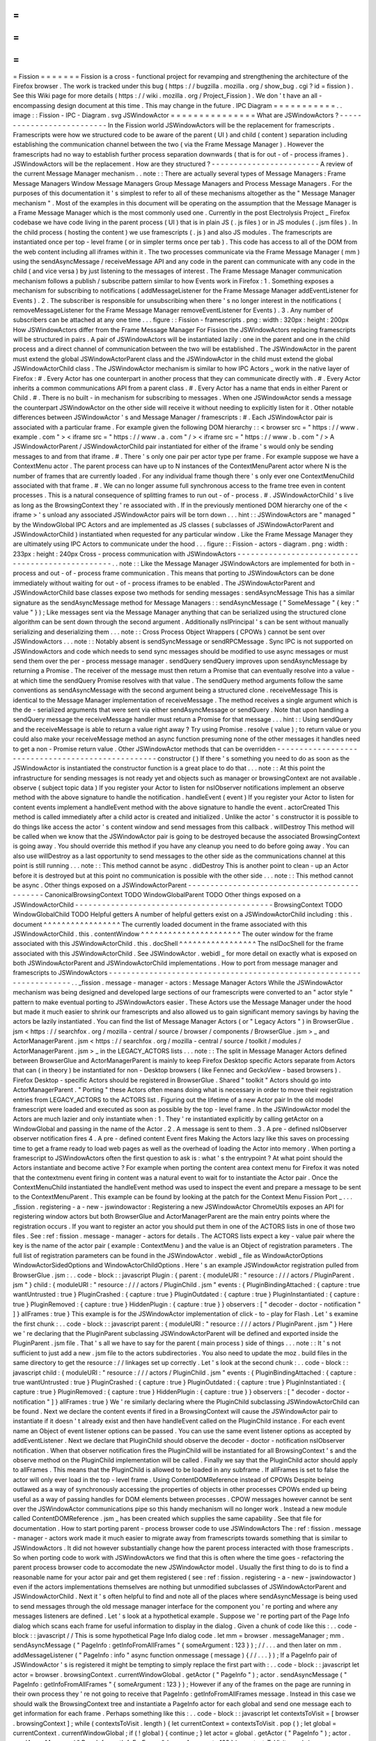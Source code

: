 =
=
=
=
=
=
=
Fission
=
=
=
=
=
=
=
Fission
is
a
cross
-
functional
project
for
revamping
and
strengthening
the
architecture
of
the
Firefox
browser
.
The
work
is
tracked
under
this
bug
(
https
:
/
/
bugzilla
.
mozilla
.
org
/
show_bug
.
cgi
?
id
=
fission
)
.
See
this
Wiki
page
for
more
details
(
https
:
/
/
wiki
.
mozilla
.
org
/
Project_Fission
)
.
We
don
'
t
have
an
all
-
encompassing
design
document
at
this
time
.
This
may
change
in
the
future
.
IPC
Diagram
=
=
=
=
=
=
=
=
=
=
=
.
.
image
:
:
Fission
-
IPC
-
Diagram
.
svg
JSWindowActor
=
=
=
=
=
=
=
=
=
=
=
=
=
=
=
What
are
JSWindowActors
?
-
-
-
-
-
-
-
-
-
-
-
-
-
-
-
-
-
-
-
-
-
-
-
-
-
-
In
the
Fission
world
JSWindowActors
will
be
the
replacement
for
framescripts
.
Framescripts
were
how
we
structured
code
to
be
aware
of
the
parent
(
UI
)
and
child
(
content
)
separation
including
establishing
the
communication
channel
between
the
two
(
via
the
Frame
Message
Manager
)
.
However
the
framescripts
had
no
way
to
establish
further
process
separation
downwards
(
that
is
for
out
-
of
-
process
iframes
)
.
JSWindowActors
will
be
the
replacement
.
How
are
they
structured
?
-
-
-
-
-
-
-
-
-
-
-
-
-
-
-
-
-
-
-
-
-
-
-
-
A
review
of
the
current
Message
Manager
mechanism
.
.
note
:
:
There
are
actually
several
types
of
Message
Managers
:
Frame
Message
Managers
Window
Message
Managers
Group
Message
Managers
and
Process
Message
Managers
.
For
the
purposes
of
this
documentation
it
'
s
simplest
to
refer
to
all
of
these
mechanisms
altogether
as
the
"
Message
Manager
mechanism
"
.
Most
of
the
examples
in
this
document
will
be
operating
on
the
assumption
that
the
Message
Manager
is
a
Frame
Message
Manager
which
is
the
most
commonly
used
one
.
Currently
in
the
post
Electrolysis
Project
_
Firefox
codebase
we
have
code
living
in
the
parent
process
(
UI
)
that
is
in
plain
JS
(
.
js
files
)
or
in
JS
modules
(
.
jsm
files
)
.
In
the
child
process
(
hosting
the
content
)
we
use
framescripts
(
.
js
)
and
also
JS
modules
.
The
framescripts
are
instantiated
once
per
top
-
level
frame
(
or
in
simpler
terms
once
per
tab
)
.
This
code
has
access
to
all
of
the
DOM
from
the
web
content
including
all
iframes
within
it
.
The
two
processes
communicate
via
the
Frame
Message
Manager
(
mm
)
using
the
sendAsyncMessage
/
receiveMessage
API
and
any
code
in
the
parent
can
communicate
with
any
code
in
the
child
(
and
vice
versa
)
by
just
listening
to
the
messages
of
interest
.
The
Frame
Message
Manager
communication
mechanism
follows
a
publish
/
subscribe
pattern
similar
to
how
Events
work
in
Firefox
:
1
.
Something
exposes
a
mechanism
for
subscribing
to
notifications
(
addMessageListener
for
the
Frame
Message
Manager
addEventListener
for
Events
)
.
2
.
The
subscriber
is
responsible
for
unsubscribing
when
there
'
s
no
longer
interest
in
the
notifications
(
removeMessageListener
for
the
Frame
Message
Manager
removeEventListener
for
Events
)
.
3
.
Any
number
of
subscribers
can
be
attached
at
any
one
time
.
.
.
figure
:
:
Fission
-
framescripts
.
png
:
width
:
320px
:
height
:
200px
How
JSWindowActors
differ
from
the
Frame
Message
Manager
For
Fission
the
JSWindowActors
replacing
framescripts
will
be
structured
in
pairs
.
A
pair
of
JSWindowActors
will
be
instantiated
lazily
:
one
in
the
parent
and
one
in
the
child
process
and
a
direct
channel
of
communication
between
the
two
will
be
established
.
The
JSWindowActor
in
the
parent
must
extend
the
global
JSWindowActorParent
class
and
the
JSWindowActor
in
the
child
must
extend
the
global
JSWindowActorChild
class
.
The
JSWindowActor
mechanism
is
similar
to
how
IPC
Actors
_
work
in
the
native
layer
of
Firefox
:
#
.
Every
Actor
has
one
counterpart
in
another
process
that
they
can
communicate
directly
with
.
#
.
Every
Actor
inherits
a
common
communications
API
from
a
parent
class
.
#
.
Every
Actor
has
a
name
that
ends
in
either
Parent
or
Child
.
#
.
There
is
no
built
-
in
mechanism
for
subscribing
to
messages
.
When
one
JSWindowActor
sends
a
message
the
counterpart
JSWindowActor
on
the
other
side
will
receive
it
without
needing
to
explicitly
listen
for
it
.
Other
notable
differences
between
JSWindowActor
'
s
and
Message
Manager
/
framescripts
:
#
.
Each
JSWindowActor
pair
is
associated
with
a
particular
frame
.
For
example
given
the
following
DOM
hierarchy
:
:
<
browser
src
=
"
https
:
/
/
www
.
example
.
com
"
>
<
iframe
src
=
"
https
:
/
/
www
.
a
.
com
"
/
>
<
iframe
src
=
"
https
:
/
/
www
.
b
.
com
"
/
>
A
JSWindowActorParent
/
JSWindowActorChild
pair
instantiated
for
either
of
the
iframe
'
s
would
only
be
sending
messages
to
and
from
that
iframe
.
#
.
There
'
s
only
one
pair
per
actor
type
per
frame
.
For
example
suppose
we
have
a
ContextMenu
actor
.
The
parent
process
can
have
up
to
N
instances
of
the
ContextMenuParent
actor
where
N
is
the
number
of
frames
that
are
currently
loaded
.
For
any
individual
frame
though
there
'
s
only
ever
one
ContextMenuChild
associated
with
that
frame
.
#
.
We
can
no
longer
assume
full
synchronous
access
to
the
frame
tree
even
in
content
processes
.
This
is
a
natural
consequence
of
splitting
frames
to
run
out
-
of
-
process
.
#
.
JSWindowActorChild
'
s
live
as
long
as
the
BrowsingContext
they
'
re
associated
with
.
If
in
the
previously
mentioned
DOM
hierarchy
one
of
the
<
iframe
>
'
s
unload
any
associated
JSWindowActor
pairs
will
be
torn
down
.
.
.
hint
:
:
JSWindowActors
are
"
managed
"
by
the
WindowGlobal
IPC
Actors
and
are
implemented
as
JS
classes
(
subclasses
of
JSWindowActorParent
and
JSWindowActorChild
)
instantiated
when
requested
for
any
particular
window
.
Like
the
Frame
Message
Manager
they
are
ultimately
using
IPC
Actors
to
communicate
under
the
hood
.
.
.
figure
:
:
Fission
-
actors
-
diagram
.
png
:
width
:
233px
:
height
:
240px
Cross
-
process
communication
with
JSWindowActors
-
-
-
-
-
-
-
-
-
-
-
-
-
-
-
-
-
-
-
-
-
-
-
-
-
-
-
-
-
-
-
-
-
-
-
-
-
-
-
-
-
-
-
-
-
-
-
-
-
.
.
note
:
:
Like
the
Message
Manager
JSWindowActors
are
implemented
for
both
in
-
process
and
out
-
of
-
process
frame
communication
.
This
means
that
porting
to
JSWindowActors
can
be
done
immediately
without
waiting
for
out
-
of
-
process
iframes
to
be
enabled
.
The
JSWindowActorParent
and
JSWindowActorChild
base
classes
expose
two
methods
for
sending
messages
:
sendAsyncMessage
This
has
a
similar
signature
as
the
sendAsyncMessage
method
for
Message
Managers
:
:
sendAsyncMessage
(
"
SomeMessage
"
{
key
:
"
value
"
}
)
;
Like
messages
sent
via
the
Message
Manager
anything
that
can
be
serialized
using
the
structured
clone
algorithm
can
be
sent
down
through
the
second
argument
.
Additionally
nsIPrincipal
'
s
can
be
sent
without
manually
serializing
and
deserializing
them
.
.
.
note
:
:
Cross
Process
Object
Wrappers
(
CPOWs
)
cannot
be
sent
over
JSWindowActors
.
.
.
note
:
:
Notably
absent
is
sendSyncMessage
or
sendRPCMessage
.
Sync
IPC
is
not
supported
on
JSWindowActors
and
code
which
needs
to
send
sync
messages
should
be
modified
to
use
async
messages
or
must
send
them
over
the
per
-
process
message
manager
.
sendQuery
sendQuery
improves
upon
sendAsyncMessage
by
returning
a
Promise
.
The
receiver
of
the
message
must
then
return
a
Promise
that
can
eventually
resolve
into
a
value
-
at
which
time
the
sendQuery
Promise
resolves
with
that
value
.
The
sendQuery
method
arguments
follow
the
same
conventions
as
sendAsyncMessage
with
the
second
argument
being
a
structured
clone
.
receiveMessage
This
is
identical
to
the
Message
Manager
implementation
of
receiveMessage
.
The
method
receives
a
single
argument
which
is
the
de
-
serialized
arguments
that
were
sent
via
either
sendAsyncMessage
or
sendQuery
.
Note
that
upon
handling
a
sendQuery
message
the
receiveMessage
handler
must
return
a
Promise
for
that
message
.
.
.
hint
:
:
Using
sendQuery
and
the
receiveMessage
is
able
to
return
a
value
right
away
?
Try
using
Promise
.
resolve
(
value
)
;
to
return
value
or
you
could
also
make
your
receiveMessage
method
an
async
function
presuming
none
of
the
other
messages
it
handles
need
to
get
a
non
-
Promise
return
value
.
Other
JSWindowActor
methods
that
can
be
overridden
-
-
-
-
-
-
-
-
-
-
-
-
-
-
-
-
-
-
-
-
-
-
-
-
-
-
-
-
-
-
-
-
-
-
-
-
-
-
-
-
-
-
-
-
-
-
-
-
-
-
constructor
(
)
If
there
'
s
something
you
need
to
do
as
soon
as
the
JSWindowActor
is
instantiated
the
constructor
function
is
a
great
place
to
do
that
.
.
.
note
:
:
At
this
point
the
infrastructure
for
sending
messages
is
not
ready
yet
and
objects
such
as
manager
or
browsingContext
are
not
available
.
observe
(
subject
topic
data
)
If
you
register
your
Actor
to
listen
for
nsIObserver
notifications
implement
an
observe
method
with
the
above
signature
to
handle
the
notification
.
handleEvent
(
event
)
If
you
register
your
Actor
to
listen
for
content
events
implement
a
handleEvent
method
with
the
above
signature
to
handle
the
event
.
actorCreated
This
method
is
called
immediately
after
a
child
actor
is
created
and
initialized
.
Unlike
the
actor
'
s
constructor
it
is
possible
to
do
things
like
access
the
actor
'
s
content
window
and
send
messages
from
this
callback
.
willDestroy
This
method
will
be
called
when
we
know
that
the
JSWindowActor
pair
is
going
to
be
destroyed
because
the
associated
BrowsingContext
is
going
away
.
You
should
override
this
method
if
you
have
any
cleanup
you
need
to
do
before
going
away
.
You
can
also
use
willDestroy
as
a
last
opportunity
to
send
messages
to
the
other
side
as
the
communications
channel
at
this
point
is
still
running
.
.
.
note
:
:
This
method
cannot
be
async
.
didDestroy
This
is
another
point
to
clean
-
up
an
Actor
before
it
is
destroyed
but
at
this
point
no
communication
is
possible
with
the
other
side
.
.
.
note
:
:
This
method
cannot
be
async
.
Other
things
exposed
on
a
JSWindowActorParent
-
-
-
-
-
-
-
-
-
-
-
-
-
-
-
-
-
-
-
-
-
-
-
-
-
-
-
-
-
-
-
-
-
-
-
-
-
-
-
-
-
-
-
-
-
CanonicalBrowsingContext
TODO
WindowGlobalParent
TODO
Other
things
exposed
on
a
JSWindowActorChild
-
-
-
-
-
-
-
-
-
-
-
-
-
-
-
-
-
-
-
-
-
-
-
-
-
-
-
-
-
-
-
-
-
-
-
-
-
-
-
-
-
-
-
-
BrowsingContext
TODO
WindowGlobalChild
TODO
Helpful
getters
A
number
of
helpful
getters
exist
on
a
JSWindowActorChild
including
:
this
.
document
^
^
^
^
^
^
^
^
^
^
^
^
^
^
^
^
^
The
currently
loaded
document
in
the
frame
associated
with
this
JSWindowActorChild
.
this
.
contentWindow
^
^
^
^
^
^
^
^
^
^
^
^
^
^
^
^
^
^
^
^
^
^
The
outer
window
for
the
frame
associated
with
this
JSWindowActorChild
.
this
.
docShell
^
^
^
^
^
^
^
^
^
^
^
^
^
^
^
^
^
The
nsIDocShell
for
the
frame
associated
with
this
JSWindowActorChild
.
See
JSWindowActor
.
webidl
_
for
more
detail
on
exactly
what
is
exposed
on
both
JSWindowActorParent
and
JSWindowActorChild
implementations
.
How
to
port
from
message
manager
and
framescripts
to
JSWindowActors
-
-
-
-
-
-
-
-
-
-
-
-
-
-
-
-
-
-
-
-
-
-
-
-
-
-
-
-
-
-
-
-
-
-
-
-
-
-
-
-
-
-
-
-
-
-
-
-
-
-
-
-
-
-
-
-
-
-
-
-
-
-
-
-
-
-
-
-
-
.
.
_fission
.
message
-
manager
-
actors
:
Message
Manager
Actors
While
the
JSWindowActor
mechanism
was
being
designed
and
developed
large
sections
of
our
framescripts
were
converted
to
an
"
actor
style
"
pattern
to
make
eventual
porting
to
JSWindowActors
easier
.
These
Actors
use
the
Message
Manager
under
the
hood
but
made
it
much
easier
to
shrink
our
framescripts
and
also
allowed
us
to
gain
significant
memory
savings
by
having
the
actors
be
lazily
instantiated
.
You
can
find
the
list
of
Message
Manager
Actors
(
or
"
Legacy
Actors
"
)
in
BrowserGlue
.
jsm
<
https
:
/
/
searchfox
.
org
/
mozilla
-
central
/
source
/
browser
/
components
/
BrowserGlue
.
jsm
>
_
and
ActorManagerParent
.
jsm
<
https
:
/
/
searchfox
.
org
/
mozilla
-
central
/
source
/
toolkit
/
modules
/
ActorManagerParent
.
jsm
>
_
in
the
LEGACY_ACTORS
lists
.
.
.
note
:
:
The
split
in
Message
Manager
Actors
defined
between
BrowserGlue
and
ActorManagerParent
is
mainly
to
keep
Firefox
Desktop
specific
Actors
separate
from
Actors
that
can
(
in
theory
)
be
instantiated
for
non
-
Desktop
browsers
(
like
Fennec
and
GeckoView
-
based
browsers
)
.
Firefox
Desktop
-
specific
Actors
should
be
registered
in
BrowserGlue
.
Shared
"
toolkit
"
Actors
should
go
into
ActorManagerParent
.
"
Porting
"
these
Actors
often
means
doing
what
is
necessary
in
order
to
move
their
registration
entries
from
LEGACY_ACTORS
to
the
ACTORS
list
.
Figuring
out
the
lifetime
of
a
new
Actor
pair
In
the
old
model
framescript
were
loaded
and
executed
as
soon
as
possible
by
the
top
-
level
frame
.
In
the
JSWindowActor
model
the
Actors
are
much
lazier
and
only
instantiate
when
:
1
.
They
'
re
instantiated
explicitly
by
calling
getActor
on
a
WindowGlobal
and
passing
in
the
name
of
the
Actor
.
2
.
A
message
is
sent
to
them
.
3
.
A
pre
-
defined
nsIObserver
observer
notification
fires
4
.
A
pre
-
defined
content
Event
fires
Making
the
Actors
lazy
like
this
saves
on
processing
time
to
get
a
frame
ready
to
load
web
pages
as
well
as
the
overhead
of
loading
the
Actor
into
memory
.
When
porting
a
framescript
to
JSWindowActors
often
the
first
question
to
ask
is
:
what
'
s
the
entrypoint
?
At
what
point
should
the
Actors
instantiate
and
become
active
?
For
example
when
porting
the
content
area
context
menu
for
Firefox
it
was
noted
that
the
contextmenu
event
firing
in
content
was
a
natural
event
to
wait
for
to
instantiate
the
Actor
pair
.
Once
the
ContextMenuChild
instantiated
the
handleEvent
method
was
used
to
inspect
the
event
and
prepare
a
message
to
be
sent
to
the
ContextMenuParent
.
This
example
can
be
found
by
looking
at
the
patch
for
the
Context
Menu
Fission
Port
_
.
.
.
_fission
.
registering
-
a
-
new
-
jswindowactor
:
Registering
a
new
JSWindowActor
ChromeUtils
exposes
an
API
for
registering
window
actors
but
both
BrowserGlue
and
ActorManagerParent
are
the
main
entry
points
where
the
registration
occurs
.
If
you
want
to
register
an
actor
you
should
put
them
in
one
of
the
ACTORS
lists
in
one
of
those
two
files
.
See
:
ref
:
fission
.
message
-
manager
-
actors
for
details
.
The
ACTORS
lists
expect
a
key
-
value
pair
where
the
key
is
the
name
of
the
actor
pair
(
example
:
ContextMenu
)
and
the
value
is
an
Object
of
registration
parameters
.
The
full
list
of
registration
parameters
can
be
found
in
the
JSWindowActor
.
webidl
_
file
as
WindowActorOptions
WindowActorSidedOptions
and
WindowActorChildOptions
.
Here
'
s
an
example
JSWindowActor
registration
pulled
from
BrowserGlue
.
jsm
:
.
.
code
-
block
:
:
javascript
Plugin
:
{
parent
:
{
moduleURI
:
"
resource
:
/
/
/
actors
/
PluginParent
.
jsm
"
}
child
:
{
moduleURI
:
"
resource
:
/
/
/
actors
/
PluginChild
.
jsm
"
events
:
{
PluginBindingAttached
:
{
capture
:
true
wantUntrusted
:
true
}
PluginCrashed
:
{
capture
:
true
}
PluginOutdated
:
{
capture
:
true
}
PluginInstantiated
:
{
capture
:
true
}
PluginRemoved
:
{
capture
:
true
}
HiddenPlugin
:
{
capture
:
true
}
}
observers
:
[
"
decoder
-
doctor
-
notification
"
]
}
allFrames
:
true
}
This
example
is
for
the
JSWindowActor
implementation
of
click
-
to
-
play
for
Flash
.
Let
'
s
examine
the
first
chunk
:
.
.
code
-
block
:
:
javascript
parent
:
{
moduleURI
:
"
resource
:
/
/
/
actors
/
PluginParent
.
jsm
"
}
Here
we
'
re
declaring
that
the
PluginParent
subclassing
JSWindowActorParent
will
be
defined
and
exported
inside
the
PluginParent
.
jsm
file
.
That
'
s
all
we
have
to
say
for
the
parent
(
main
process
)
side
of
things
.
.
.
note
:
:
It
'
s
not
sufficient
to
just
add
a
new
.
jsm
file
to
the
actors
subdirectories
.
You
also
need
to
update
the
moz
.
build
files
in
the
same
directory
to
get
the
resource
:
/
/
linkages
set
up
correctly
.
Let
'
s
look
at
the
second
chunk
:
.
.
code
-
block
:
:
javascript
child
:
{
moduleURI
:
"
resource
:
/
/
/
actors
/
PluginChild
.
jsm
"
events
:
{
PluginBindingAttached
:
{
capture
:
true
wantUntrusted
:
true
}
PluginCrashed
:
{
capture
:
true
}
PluginOutdated
:
{
capture
:
true
}
PluginInstantiated
:
{
capture
:
true
}
PluginRemoved
:
{
capture
:
true
}
HiddenPlugin
:
{
capture
:
true
}
}
observers
:
[
"
decoder
-
doctor
-
notification
"
]
}
allFrames
:
true
}
We
'
re
similarly
declaring
where
the
PluginChild
subclassing
JSWindowActorChild
can
be
found
.
Next
we
declare
the
content
events
if
fired
in
a
BrowsingContext
will
cause
the
JSWindowActor
pair
to
instantiate
if
it
doesn
'
t
already
exist
and
then
have
handleEvent
called
on
the
PluginChild
instance
.
For
each
event
name
an
Object
of
event
listener
options
can
be
passed
.
You
can
use
the
same
event
listener
options
as
accepted
by
addEventListener
.
Next
we
declare
that
PluginChild
should
observe
the
decoder
-
doctor
-
notification
nsIObserver
notification
.
When
that
observer
notification
fires
the
PluginChild
will
be
instantiated
for
all
BrowsingContext
'
s
and
the
observe
method
on
the
PluginChild
implementation
will
be
called
.
Finally
we
say
that
the
PluginChild
actor
should
apply
to
allFrames
.
This
means
that
the
PluginChild
is
allowed
to
be
loaded
in
any
subframe
.
If
allFrames
is
set
to
false
the
actor
will
only
ever
load
in
the
top
-
level
frame
.
Using
ContentDOMReference
instead
of
CPOWs
Despite
being
outlawed
as
a
way
of
synchronously
accessing
the
properties
of
objects
in
other
processes
CPOWs
ended
up
being
useful
as
a
way
of
passing
handles
for
DOM
elements
between
processes
.
CPOW
messages
however
cannot
be
sent
over
the
JSWindowActor
communications
pipe
so
this
handy
mechanism
will
no
longer
work
.
Instead
a
new
module
called
ContentDOMReference
.
jsm
_
has
been
created
which
supplies
the
same
capability
.
See
that
file
for
documentation
.
How
to
start
porting
parent
-
process
browser
code
to
use
JSWindowActors
The
:
ref
:
fission
.
message
-
manager
-
actors
work
made
it
much
easier
to
migrate
away
from
framescripts
towards
something
that
is
similar
to
JSWindowActors
.
It
did
not
however
substantially
change
how
the
parent
process
interacted
with
those
framescripts
.
So
when
porting
code
to
work
with
JSWindowActors
we
find
that
this
is
often
where
the
time
goes
-
refactoring
the
parent
process
browser
code
to
accomodate
the
new
JSWindowActor
model
.
Usually
the
first
thing
to
do
is
to
find
a
reasonable
name
for
your
actor
pair
and
get
them
registered
(
see
:
ref
:
fission
.
registering
-
a
-
new
-
jswindowactor
)
even
if
the
actors
implementations
themselves
are
nothing
but
unmodified
subclasses
of
JSWindowActorParent
and
JSWindowActorChild
.
Next
it
'
s
often
helpful
to
find
and
note
all
of
the
places
where
sendAsyncMessage
is
being
used
to
send
messages
through
the
old
message
manager
interface
for
the
component
you
'
re
porting
and
where
any
messages
listeners
are
defined
.
Let
'
s
look
at
a
hypothetical
example
.
Suppose
we
'
re
porting
part
of
the
Page
Info
dialog
which
scans
each
frame
for
useful
information
to
display
in
the
dialog
.
Given
a
chunk
of
code
like
this
:
.
.
code
-
block
:
:
javascript
/
/
This
is
some
hypothetical
Page
Info
dialog
code
.
let
mm
=
browser
.
messageManager
;
mm
.
sendAsyncMessage
(
"
PageInfo
:
getInfoFromAllFrames
"
{
someArgument
:
123
}
)
;
/
/
.
.
.
and
then
later
on
mm
.
addMessageListener
(
"
PageInfo
:
info
"
async
function
onmessage
(
message
)
{
/
/
.
.
.
}
)
;
If
a
PageInfo
pair
of
JSWindowActor
'
s
is
registered
it
might
be
tempting
to
simply
replace
the
first
part
with
:
.
.
code
-
block
:
:
javascript
let
actor
=
browser
.
browsingContext
.
currentWindowGlobal
.
getActor
(
"
PageInfo
"
)
;
actor
.
sendAsyncMessage
(
"
PageInfo
:
getInfoFromAllFrames
"
{
someArgument
:
123
}
)
;
However
if
any
of
the
frames
on
the
page
are
running
in
their
own
process
they
'
re
not
going
to
receive
that
PageInfo
:
getInfoFromAllFrames
message
.
Instead
in
this
case
we
should
walk
the
BrowsingContext
tree
and
instantiate
a
PageInfo
actor
for
each
global
and
send
one
message
each
to
get
information
for
each
frame
.
Perhaps
something
like
this
:
.
.
code
-
block
:
:
javascript
let
contextsToVisit
=
[
browser
.
browsingContext
]
;
while
(
contextsToVisit
.
length
)
{
let
currentContext
=
contextsToVisit
.
pop
(
)
;
let
global
=
currentContext
.
currentWindowGlobal
;
if
(
!
global
)
{
continue
;
}
let
actor
=
global
.
getActor
(
"
PageInfo
"
)
;
actor
.
sendAsyncMessage
(
"
PageInfo
:
getInfoForFrame
"
{
someArgument
:
123
}
)
;
contextsToVisit
.
push
(
.
.
.
currentContext
.
getChildren
(
)
)
;
}
The
original
"
PageInfo
:
info
"
message
listener
will
need
to
be
updated
too
.
Any
responses
from
the
PageInfoChild
actor
will
end
up
being
passed
to
the
receiveMessage
method
of
the
PageInfoParent
actor
.
It
will
be
necessary
to
pass
that
information
along
to
the
interested
party
(
in
this
case
the
dialog
code
which
is
showing
the
table
of
interesting
Page
Info
)
.
It
might
be
necessary
to
refactor
or
rearchitect
the
original
senders
and
consumers
of
message
manager
messages
in
order
to
accommodate
the
JSWindowActor
model
.
Sometimes
it
'
s
also
helpful
to
have
a
singleton
management
object
that
manages
all
JSWindowActorParent
instances
and
does
something
with
their
results
.
See
PermitUnloader
inside
the
implementation
of
BrowserElementParent
.
jsm
_
for
example
.
Where
to
store
state
It
'
s
not
a
good
idea
to
store
any
state
within
a
JSWindowActorChild
that
you
want
to
last
beyond
the
lifetime
of
its
BrowsingContext
.
An
out
-
of
-
process
<
iframe
>
can
be
closed
at
any
time
and
if
it
'
s
the
only
one
for
a
particular
content
process
that
content
process
will
soon
be
shut
down
and
any
state
you
may
have
stored
there
will
go
away
.
Your
best
bet
for
storing
state
is
in
the
parent
process
.
.
.
hint
:
:
If
each
individual
frame
needs
state
consider
using
a
WeakMap
in
the
parent
process
mapping
CanonicalBrowsingContext
'
s
with
that
state
.
That
way
if
the
associates
frames
ever
go
away
you
don
'
t
have
to
do
any
cleaning
up
yourself
.
If
you
have
state
that
you
want
multiple
JSWindowActorParent
'
s
to
have
access
to
consider
having
a
"
manager
"
of
those
JSWindowActorParent
'
s
inside
of
the
same
.
jsm
file
to
hold
that
state
.
See
PermitUnloader
inside
the
implementation
of
BrowserElementParent
.
jsm
_
for
example
.
Do
not
break
Responsive
Design
Mode
(
RDM
)
RDM
not
being
fully
covered
by
unit
tests
makes
it
fragile
and
easy
to
break
without
anyone
noticing
when
porting
things
to
JSWindowActor
.
This
is
because
RDM
currently
lives
in
its
own
minimalistic
browser
that
is
embedded
into
the
regular
one
and
messages
are
proxied
between
the
inner
and
the
outer
browser
Message
Managers
.
However
tunneling
is
not
necessary
anymore
since
the
RDM
browser
will
have
its
own
instance
of
JSWindowActorParent
that
can
directly
access
the
outer
browser
from
the
inner
browser
via
the
outerBrowser
property
set
only
when
we
are
in
RDM
mode
(
see
bug
1569570
<
https
:
/
/
bugzilla
.
mozilla
.
org
/
show_bug
.
cgi
?
id
=
1569570
>
_
)
.
Here
'
s
an
example
where
a
JSWindowActorParent
realizes
that
it
has
been
sent
to
the
RDM
inner
browser
and
then
accesses
the
outer
browser
:
.
.
code
-
block
:
:
javascript
let
browser
=
this
.
browsingContext
.
top
.
embedderElement
;
/
/
Should
point
to
the
inner
/
/
browser
if
we
are
in
RDM
.
if
(
browser
.
outerBrowser
)
{
/
/
We
are
in
RDM
mode
and
we
probably
/
/
want
to
work
with
the
outer
browser
.
browser
=
browser
.
outerBrowser
;
}
.
.
note
:
:
Message
Manager
tunneling
is
done
in
tunnel
.
js
<
https
:
/
/
searchfox
.
org
/
mozilla
-
central
/
source
/
devtools
/
client
/
responsive
/
browser
/
tunnel
.
js
>
_
and
messages
can
be
deleted
from
it
after
porting
the
code
that
uses
them
.
Minimal
Example
Actors
-
-
-
-
-
-
-
-
-
-
-
-
-
-
-
-
-
-
-
-
-
-
*
*
Define
an
Actor
*
*
.
.
code
-
block
:
:
javascript
/
/
resource
:
/
/
testing
-
common
/
TestParent
.
jsm
var
EXPORTED_SYMBOLS
=
[
"
TestParent
"
]
;
class
TestParent
extends
JSWindowActorParent
{
constructor
(
)
{
super
(
)
;
}
.
.
.
}
.
.
code
-
block
:
:
javascript
/
/
resource
:
/
/
testing
-
common
/
TestChild
.
jsm
var
EXPORTED_SYMBOLS
=
[
"
TestChild
"
]
;
class
TestChild
extends
JSWindowActorChild
{
constructor
(
)
{
super
(
)
;
}
.
.
.
}
*
*
Get
a
JS
window
actor
for
a
specific
window
*
*
.
.
code
-
block
:
:
javascript
/
/
get
parent
side
actor
let
parentActor
=
this
.
browser
.
browsingContext
.
currentWindowGlobal
.
getActor
(
"
Test
"
)
;
/
/
get
child
side
actor
let
childActor
=
content
.
window
.
getWindowGlobalChild
(
)
.
getActor
(
"
Test
"
)
;
.
.
_Electrolysis
Project
:
https
:
/
/
wiki
.
mozilla
.
org
/
Electrolysis
.
.
_IPC
Actors
:
https
:
/
/
developer
.
mozilla
.
org
/
en
-
US
/
docs
/
Mozilla
/
IPDL
/
Tutorial
.
.
_Context
Menu
Fission
Port
:
https
:
/
/
hg
.
mozilla
.
org
/
mozilla
-
central
/
rev
/
adc60720b7b8
.
.
_ContentDOMReference
.
jsm
:
https
:
/
/
searchfox
.
org
/
mozilla
-
central
/
source
/
toolkit
/
modules
/
ContentDOMReference
.
jsm
.
.
_JSWindowActor
.
webidl
:
https
:
/
/
searchfox
.
org
/
mozilla
-
central
/
source
/
dom
/
chrome
-
webidl
/
JSWindowActor
.
webidl
.
.
_BrowserElementParent
.
jsm
:
https
:
/
/
searchfox
.
org
/
mozilla
-
central
/
rev
/
ec806131cb7bcd1c26c254d25cd5ab8a61b2aeb6
/
toolkit
/
actors
/
BrowserElementParent
.
jsm
